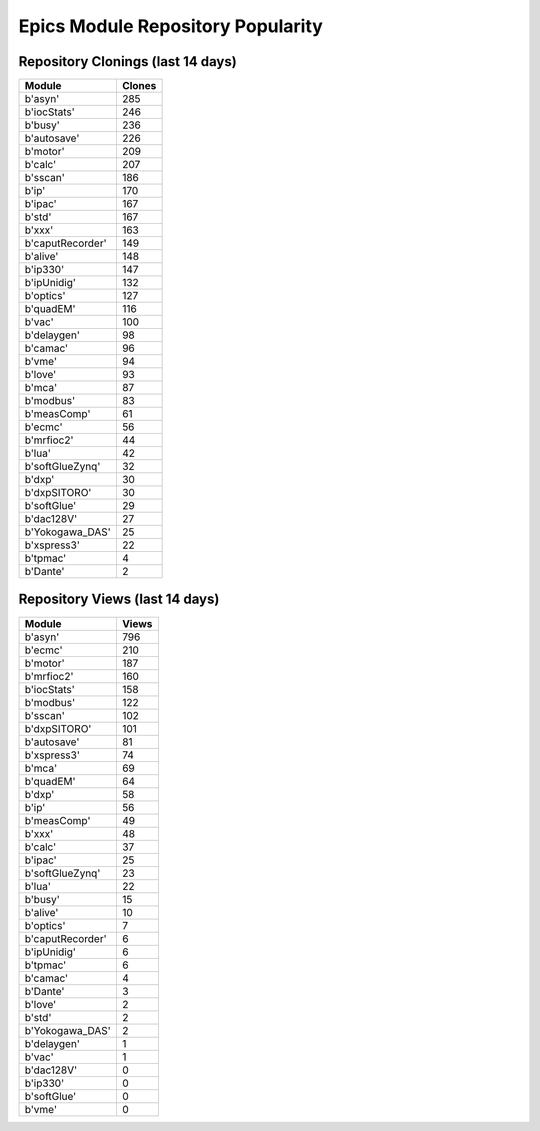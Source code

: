 ==================================
Epics Module Repository Popularity
==================================



Repository Clonings (last 14 days)
----------------------------------
.. csv-table::
   :header: Module, Clones

   b'asyn', 285
   b'iocStats', 246
   b'busy', 236
   b'autosave', 226
   b'motor', 209
   b'calc', 207
   b'sscan', 186
   b'ip', 170
   b'ipac', 167
   b'std', 167
   b'xxx', 163
   b'caputRecorder', 149
   b'alive', 148
   b'ip330', 147
   b'ipUnidig', 132
   b'optics', 127
   b'quadEM', 116
   b'vac', 100
   b'delaygen', 98
   b'camac', 96
   b'vme', 94
   b'love', 93
   b'mca', 87
   b'modbus', 83
   b'measComp', 61
   b'ecmc', 56
   b'mrfioc2', 44
   b'lua', 42
   b'softGlueZynq', 32
   b'dxp', 30
   b'dxpSITORO', 30
   b'softGlue', 29
   b'dac128V', 27
   b'Yokogawa_DAS', 25
   b'xspress3', 22
   b'tpmac', 4
   b'Dante', 2



Repository Views (last 14 days)
-------------------------------
.. csv-table::
   :header: Module, Views

   b'asyn', 796
   b'ecmc', 210
   b'motor', 187
   b'mrfioc2', 160
   b'iocStats', 158
   b'modbus', 122
   b'sscan', 102
   b'dxpSITORO', 101
   b'autosave', 81
   b'xspress3', 74
   b'mca', 69
   b'quadEM', 64
   b'dxp', 58
   b'ip', 56
   b'measComp', 49
   b'xxx', 48
   b'calc', 37
   b'ipac', 25
   b'softGlueZynq', 23
   b'lua', 22
   b'busy', 15
   b'alive', 10
   b'optics', 7
   b'caputRecorder', 6
   b'ipUnidig', 6
   b'tpmac', 6
   b'camac', 4
   b'Dante', 3
   b'love', 2
   b'std', 2
   b'Yokogawa_DAS', 2
   b'delaygen', 1
   b'vac', 1
   b'dac128V', 0
   b'ip330', 0
   b'softGlue', 0
   b'vme', 0
